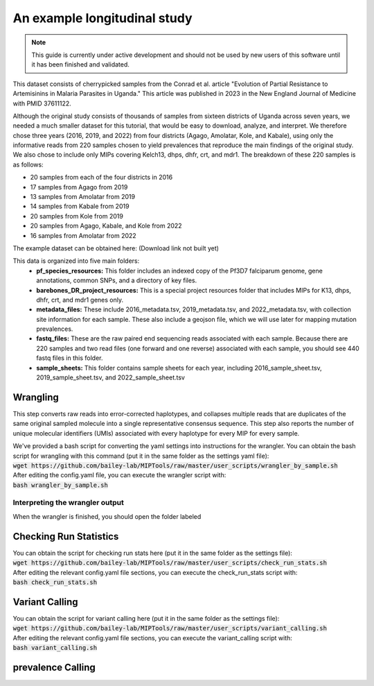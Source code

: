 =============================
An example longitudinal study
=============================

.. note:: 
	
	This guide is currently under active development and should not be used by
	new users of this software until it has been finished and validated.

This dataset consists of cherrypicked samples from the Conrad et al. article
"Evolution of Partial Resistance to Artemisinins in Malaria Parasites in
Uganda." This article was published in 2023 in the New England Journal of
Medicine with PMID 37611122.

Although the original study consists of thousands of samples from sixteen
districts of Uganda across seven years, we needed a much smaller dataset for
this tutorial, that would be easy to download, analyze, and interpret. We
therefore chose three years (2016, 2019, and 2022) from four districts (Agago,
Amolatar, Kole, and Kabale), using only the informative reads from 220 samples
chosen to yield prevalences that reproduce the main findings of the original
study. We also chose to include only MIPs covering Kelch13, dhps, dhfr, crt,
and mdr1. The breakdown of these 220 samples is as follows:

- 20 samples from each of the four districts in 2016
- 17 samples from Agago from 2019
- 13 samples from Amolatar from 2019
- 14 samples from Kabale from 2019
- 20 samples from Kole from 2019
- 20 samples from Agago, Kabale, and Kole from 2022
- 16 samples from Amolatar from 2022

The example dataset can be obtained here:
(Download link not built yet)

This data is organized into five main folders:
	- **pf_species_resources:** This folder includes an indexed copy of the
	  Pf3D7 falciparum genome, gene annotations, common SNPs, and a directory of
	  key files.

	- **barebones_DR_project_resources:** This is a special project resources
	  folder that includes MIPs for K13, dhps, dhfr, crt, and mdr1 genes only.

	- **metadata_files:** These include 2016_metadata.tsv, 2019_metadata.tsv,
	  and 2022_metadata.tsv, with collection site information for each sample.
	  These also include a geojson file, which we will use later for mapping
	  mutation prevalences.

	- **fastq_files:** These are the raw paired end sequencing reads associated
	  with each sample. Because there are 220 samples and two read files (one
	  forward and one reverse) associated with each sample, you should see 440
	  fastq files in this folder.

	- **sample_sheets:** This folder contains sample sheets for each year,
	  including 2016_sample_sheet.tsv, 2019_sample_sheet.tsv, and
	  2022_sample_sheet.tsv

Wrangling
=========

This step converts raw reads into error-corrected haplotypes, and collapses
multiple reads that are duplicates of the same original sampled molecule into a
single representative consensus sequence. This step also reports the number of
unique molecular identifiers (UMIs) associated with every haplotype for every
MIP for every sample.

| We've provided a bash script for converting the yaml settings into instructions for the wrangler. You can obtain the bash script for wrangling with this command (put it in the same folder as the settings yaml file):
| :code:`wget https://github.com/bailey-lab/MIPTools/raw/master/user_scripts/wrangler_by_sample.sh`

| After editing the config.yaml file, you can execute the wrangler script with:
| :code:`bash wrangler_by_sample.sh`

Interpreting the wrangler output
--------------------------------

When the wrangler is finished, you should open the folder labeled  

Checking Run Statistics
=======================

| You can obtain the script for checking run stats here (put it in the same folder as the settings file):
| :code:`wget https://github.com/bailey-lab/MIPTools/raw/master/user_scripts/check_run_stats.sh`

| After editing the relevant config.yaml file sections, you can execute the check_run_stats script with:
| :code:`bash check_run_stats.sh`


Variant Calling
===============
| You can obtain the script for variant calling here (put it in the same folder as the settings file):
| :code:`wget https://github.com/bailey-lab/MIPTools/raw/master/user_scripts/variant_calling.sh`

| After editing the relevant config.yaml file sections, you can execute the variant_calling script with:
| :code:`bash variant_calling.sh`

prevalence Calling
==================